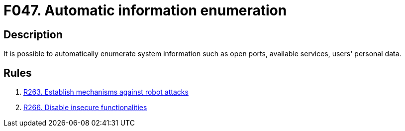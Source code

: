 :slug: findings/047/
:description: The purpose of this page is to present information about the set of findings reported by Fluid Attacks. In this case, the finding presents information about vulnerabilities that enable automatic information enumeration attacks, recommendations to avoid them and related security requirements.
:keywords: Automatic, Information, Enumeration, Data, Robot, Indexing
:findings: yes
:type: security

= F047. Automatic information enumeration

== Description

It is possible to automatically enumerate system information such as open
ports, available services, users' personal data.

== Rules

. [[r1]] link:/web/rules/263/[R263. Establish mechanisms against robot attacks]

. [[r2]] link:/web/rules/266/[R266. Disable insecure functionalities]

